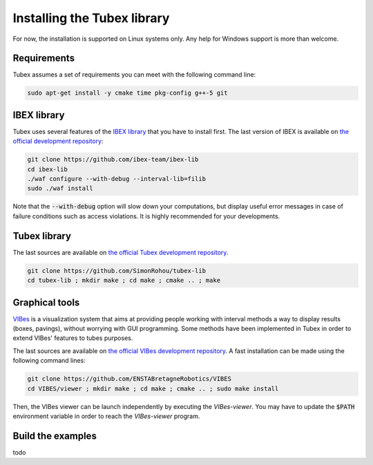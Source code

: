 Installing the Tubex library
============================

For now, the installation is supported on Linux systems only. Any help for Windows support is more than welcome.


Requirements
------------

Tubex assumes a set of requirements you can meet with the following command line:

.. code-block:: none

  sudo apt-get install -y cmake time pkg-config g++-5 git


IBEX library
------------

Tubex uses several features of the `IBEX library <http://www.ibex-lib.org/doc/install.html>`_ that you have to install first. The last version of IBEX is available on `the official development repository <https://github.com/ibex-team/ibex-lib>`_:

.. code-block:: none

  git clone https://github.com/ibex-team/ibex-lib
  cd ibex-lib
  ./waf configure --with-debug --interval-lib=filib
  sudo ./waf install

Note that the :code:`--with-debug` option will slow down your computations, but display useful error messages in case of failure conditions such as access violations. It is highly recommended for your developments.

.. \todo: clarify the use of either GAOL or Filib


Tubex library
-------------

The last sources are available on `the official Tubex development repository <https://github.com/SimonRohou/tubex-lib>`_. 

.. code-block:: none

  git clone https://github.com/SimonRohou/tubex-lib
  cd tubex-lib ; mkdir make ; cd make ; cmake .. ; make


Graphical tools
---------------

`VIBes <http://enstabretagnerobotics.github.io/VIBES/>`_ is a visualization system that aims at providing people working with interval methods a way to display results (boxes, pavings), without worrying with GUI programming.
Some methods have been implemented in Tubex in order to extend VIBes' features to tubes purposes.

The last sources are available on `the official VIBes development repository <https://github.com/ENSTABretagneRobotics/VIBES>`_. A fast installation can be made using the following command lines:

.. code-block:: none

  git clone https://github.com/ENSTABretagneRobotics/VIBES
  cd VIBES/viewer ; mkdir make ; cd make ; cmake .. ; sudo make install

.. \todo: test sudo make install and executable access

Then, the VIBes viewer can be launch independently by executing the `VIBes-viewer`.
You may have to update the :code:`$PATH` environment variable in order to reach the `VIBes-viewer` program.


Build the examples
------------------

todo
